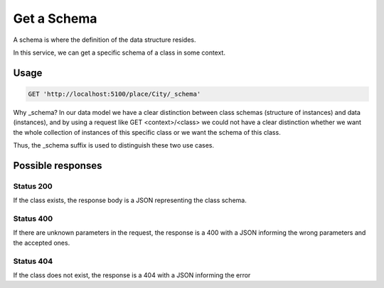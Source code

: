 Get a Schema
============

A schema is where the definition of the data structure resides.

In this service, we can get a specific schema of a class in some context.

Usage
-----

.. code-block:: http

  GET 'http://localhost:5100/place/City/_schema'

Why _schema? In our data model we have a clear distinction between class schemas
(structure of instances) and data (instances), and by using a request like
GET <context>/<class> we could not have a clear distinction whether we want
the whole collection of instances of this specific class or we want the schema of this class.

Thus, the _schema suffix is used to distinguish these two use cases.


Possible responses
------------------


Status 200
__________

If the class exists, the response body is a JSON representing the class schema.

.. include :: examples/get_schema_200.rst

Status 400
__________

If there are unknown parameters in the request, the response is a 400
with a JSON informing the wrong parameters and the accepted ones.

.. include :: examples/get_schema_400.rst

Status 404
__________

If the class does not exist, the response is a 404 with a JSON
informing the error

.. include :: examples/get_schema_404.rst
